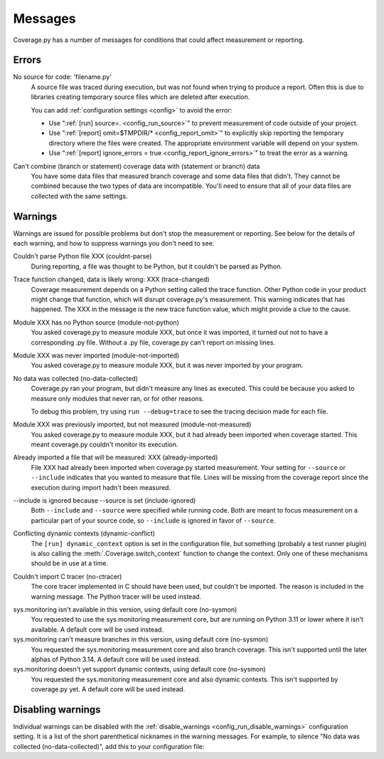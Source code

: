 .. Licensed under the Apache License: http://www.apache.org/licenses/LICENSE-2.0
.. For details: https://github.com/nedbat/coveragepy/blob/master/NOTICE.txt

.. This file is processed with cog to insert the latest command help into the
    docs. If it's out of date, the quality checks will fail.  Running "make
    prebuild" will bring it up to date.

.. [[[cog
    from cog_helpers import show_configs
.. ]]]
.. [[[end]]] (sum: 1B2M2Y8Asg)

.. _messages:

========
Messages
========

Coverage.py has a number of messages for conditions that could affect
measurement or reporting.


.. _errors:

Errors
------

.. _error_no_source:

No source for code: 'filename.py'
  A source file was traced during execution, but was not found when trying to
  produce a report.  Often this is due to libraries creating temporary source
  files which are deleted after execution.

  You can add :ref:`configuration settings <config>` to avoid the error:

  - Use ":ref:`[run] source=. <config_run_source>`" to prevent measurement of
    code outside of your project.

  - Use ":ref:`[report] omit=$TMPDIR/* <config_report_omit>`" to explicitly
    skip reporting the temporary directory where the files were created.  The
    appropriate environment variable will depend on your system.

  - Use ":ref:`[report] ignore_errors = true <config_report_ignore_errors>`"
    to treat the error as a warning.

.. _error_cant_combine:

Can't combine (branch or statement) coverage data with (statement or branch) data
  You have some data files that measured branch coverage and some data files
  that didn't.  They cannot be combined because the two types of data are
  incompatible.  You'll need to ensure that all of your data files are
  collected with the same settings.


.. _cmd_warnings:
.. _warnings:

Warnings
--------

Warnings are issued for possible problems but don't stop the measurement or
reporting.  See below for the details of each warning, and how to suppress
warnings you don't need to see.

.. _warning_couldnt_parse:

Couldn't parse Python file XXX (couldnt-parse)
  During reporting, a file was thought to be Python, but it couldn't be parsed
  as Python.

.. _warning_trace_changed:

Trace function changed, data is likely wrong: XXX (trace-changed)
  Coverage measurement depends on a Python setting called the trace function.
  Other Python code in your product might change that function, which will
  disrupt coverage.py's measurement.  This warning indicates that has happened.
  The XXX in the message is the new trace function value, which might provide
  a clue to the cause.

.. _warning_module_not_python:

Module XXX has no Python source (module-not-python)
  You asked coverage.py to measure module XXX, but once it was imported, it
  turned out not to have a corresponding .py file.  Without a .py file,
  coverage.py can't report on missing lines.

.. _warning_module_not_imported:

Module XXX was never imported (module-not-imported)
  You asked coverage.py to measure module XXX, but it was never imported by
  your program.

.. _warning_no_data_collected:

No data was collected (no-data-collected)
  Coverage.py ran your program, but didn't measure any lines as executed.
  This could be because you asked to measure only modules that never ran,
  or for other reasons.

  To debug this problem, try using ``run --debug=trace`` to see the tracing
  decision made for each file.

.. _warning_module_not_measured:

Module XXX was previously imported, but not measured (module-not-measured)
  You asked coverage.py to measure module XXX, but it had already been imported
  when coverage started.  This meant coverage.py couldn't monitor its
  execution.

.. _warning_already_imported:

Already imported a file that will be measured: XXX (already-imported)
  File XXX had already been imported when coverage.py started measurement. Your
  setting for ``--source`` or ``--include`` indicates that you wanted to
  measure that file.  Lines will be missing from the coverage report since the
  execution during import hadn't been measured.

.. _warning_include_ignored:

\-\-include is ignored because \-\-source is set (include-ignored)
  Both ``--include`` and ``--source`` were specified while running code.  Both
  are meant to focus measurement on a particular part of your source code, so
  ``--include`` is ignored in favor of ``--source``.

.. _warning_dynamic_conflict:

Conflicting dynamic contexts (dynamic-conflict)
  The ``[run] dynamic_context`` option is set in the configuration file, but
  something (probably a test runner plugin) is also calling the
  :meth:`.Coverage.switch_context` function to change the context. Only one of
  these mechanisms should be in use at a time.

.. _warning_no_ctracer:

Couldn't import C tracer (no-ctracer)
  The core tracer implemented in C should have been used, but couldn't be
  imported.  The reason is included in the warning message.  The Python tracer
  will be used instead.

.. _warning_no_sysmon:

sys.monitoring isn't available in this version, using default core (no-sysmon)
  You requested to use the sys.monitoring measurement core, but are running on
  Python 3.11 or lower where it isn't available.  A default core will be used
  instead.

sys.monitoring can't measure branches in this version, using default core (no-sysmon)
  You requested the sys.monitoring measurement core and also branch coverage.
  This isn't supported until the later alphas of Python 3.14.  A default core
  will be used instead.

sys.monitoring doesn't yet support dynamic contexts, using default core (no-sysmon)
  You requested the sys.monitoring measurement core and also dynamic contexts.
  This isn't supported by coverage.py yet.  A default core will be used
  instead.


Disabling warnings
------------------

Individual warnings can be disabled with the :ref:`disable_warnings
<config_run_disable_warnings>` configuration setting.  It is a list of the
short parenthetical nicknames in the warning messages.  For example, to silence
"No data was collected (no-data-collected)", add this to your configuration
file:

.. [[[cog
    show_configs(
        ini=r"""
            [run]
            disable_warnings = no-data-collected
            """,
        toml=r"""
            [tool.coverage.run]
            disable_warnings = ["no-data-collected"]
            """,
        )
.. ]]]

.. tabs::

    .. code-tab:: ini
        :caption: .coveragerc

        [run]
        disable_warnings = no-data-collected

    .. code-tab:: toml
        :caption: .coveragerc.toml or pyproject.toml

        [tool.coverage.run]
        disable_warnings = ["no-data-collected"]

    .. code-tab:: ini
        :caption: setup.cfg or tox.ini

        [coverage:run]
        disable_warnings = no-data-collected

.. [[[end]]] (sum: lZkA6+wMrL)
